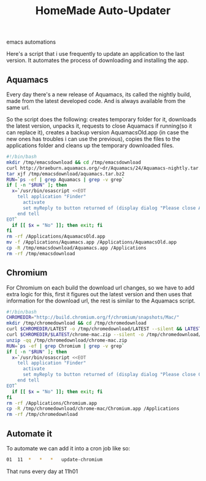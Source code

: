 #+TITLE: HomeMade Auto-Updater
#+HTML: <category> emacs automations </category>

Here's a script that i use frequently to update an application to the last version. It automates the process of downloading and installing the app.

** Aquamacs

Every day there's a new release of Aquamacs, its called the nightly build, made from the latest developed code. And is always available from the same url.

So the script does the following: creates temporary folder for it, downloads the latest version, unpacks it, requests to close Aquamacs if running(so it can replace it), creates a backup version AquamacsOld.app (in case the new ones has troubles i can use the previous), copies the files to the applications folder and cleans up the temporary downloaded files.

#+begin_src sh
#!/bin/bash
mkdir /tmp/emacsdownload && cd /tmp/emacsdownload
curl http://braeburn.aquamacs.org/~dr/Aquamacs/24/Aquamacs-nightly.tar.bz2 --silent -o /tmp/emacsdownload/aquamacs.tar.bz2
tar xjf /tmp/emacsdownload/aquamacs.tar.bz2
RUN=`ps -ef | grep Aquamacs | grep -v grep`
if [ -n "$RUN" ]; then
  x=`/usr/bin/osascript <<EOT
    tell application "Finder"
      activate
      set myReply to button returned of (display dialog "Please close Aquamacs to update" default button 2 buttons {"No", "Ok"})
    end tell
EOT`
  if [[ $x = "No" ]]; then exit; fi
fi
rm -rf /Applications/AquamacsOld.app
mv -f /Applications/Aquamacs.app /Applications/AquamacsOld.app
cp -R /tmp/emacsdownload/Aquamacs.app /Applications
rm -rf /tmp/emacsdownload
#+end_src

** Chromium

For Chromium on each build the download url changes, so we have to add extra logic for this, first it figures out the latest version and then uses that information for the download url, the rest is similar to the Aquamacs script.

#+begin_src sh
#!/bin/bash
CHROMEDIR="http://build.chromium.org/f/chromium/snapshots/Mac/"
mkdir /tmp/chromedownload && cd /tmp/chromedownload
curl $CHROMEDIR/LATEST -o /tmp/chromedownload/LATEST --silent && LATEST=`cat /tmp/chromedownload/LATEST`
curl $CHROMEDIR/$LATEST/chrome-mac.zip --silent -o /tmp/chromedownload/chrome-mac.zip
unzip -qq /tmp/chromedownload/chrome-mac.zip
RUN=`ps -ef | grep Chromium | grep -v grep`
if [ -n "$RUN" ]; then
  x=`/usr/bin/osascript <<EOT
    tell application "Finder"
      activate
      set myReply to button returned of (display dialog "Please close Chromium to update" default button 2 buttons {"No", "Ok"})
    end tell
EOT`
  if [[ $x = "No" ]]; then exit; fi
fi
rm -rf /Applications/Chromium.app
cp -R /tmp/chromedownload/chrome-mac/Chromium.app /Applications
rm -rf /tmp/chromedownload
#+end_src

** Automate it

To automate we can add it into a cron job like so:

#+begin_src sh
01	11	*	*	*	update-chromium
#+end_src

That runs every day at 11h01
